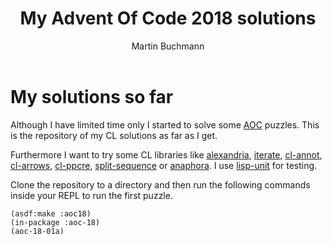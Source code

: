 # -*- ispell-local-dictionary: "en" -*-
#+AUTHOR: Martin Buchmann
#+TITLE: My Advent Of Code 2018 solutions
#+OPTIONS:  toc:nil

* My solutions so far

Although I have limited time only I started to solve some [[https://adventofcode.com][AOC]] puzzles. This is
the repository of my CL solutions as far as I get.  

Furthermore I want to try some CL libraries like [[https://common-lisp.net/project/alexandria/][alexandria]], [[https://common-lisp.net/project/iterate/][iterate]], [[https://github.com/m2ym/cl-annot][cl-annot]],
[[https://github.com/nightfly19/cl-arrows][cl-arrows]], [[https://edicl.github.io/cl-ppcre/][cl-ppcre]], [[https://www.cliki.net/SPLIT-SEQUENCE][split-sequence]] or [[https://common-lisp.net/project/anaphora/][anaphora]]. I use [[https://www.cliki.net/lisp-unit][lisp-unit]] for testing.

Clone the repository to a directory and then run the following commands inside
your REPL to run the first puzzle.
#+BEGIN_SRC common-lisp
(asdf:make :aoc18)
(in-package :aoc-18)
(aoc-18-01a)
#+END_SRC
